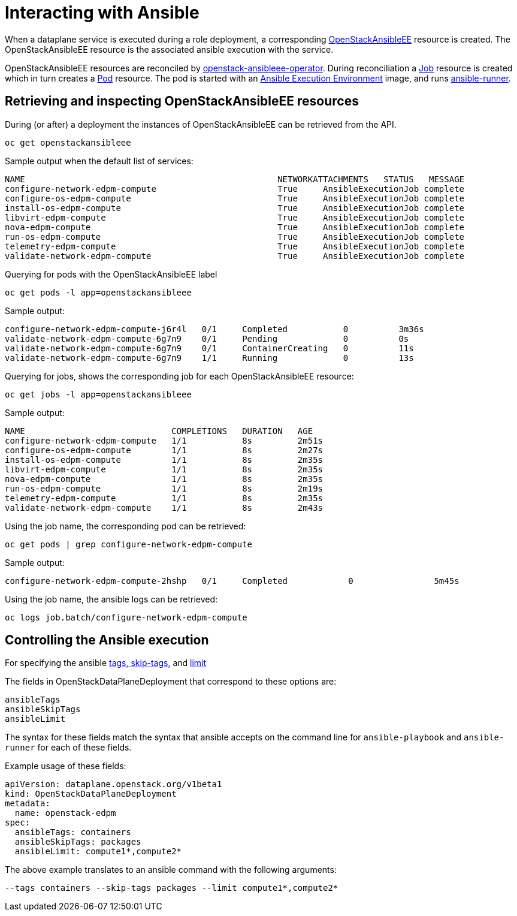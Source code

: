 = Interacting with Ansible

When a dataplane service is executed during a role deployment, a corresponding
https://openstack-k8s-operators.github.io/openstack-ansibleee-operator/openstack_ansibleee/[OpenStackAnsibleEE]
resource is created. The OpenStackAnsibleEE resource is the associated ansible
execution with the service.

OpenStackAnsibleEE resources are reconciled by
https://github.com/openstack-k8s-operators/openstack-ansibleee-operator[openstack-ansibleee-operator].
During reconciliation a
https://kubernetes.io/docs/reference/kubernetes-api/workload-resources/job-v1/[Job]
resource is created which in turn creates a
https://kubernetes.io/docs/reference/kubernetes-api/workload-resources/pod-v1/[Pod] resource. The pod is started with an https://docs.ansible.com/automation-controller/latest/html/userguide/execution_environments.html[Ansible Execution Environment] image, and runs https://ansible.readthedocs.io/projects/runner/en/stable/[ansible-runner].

== Retrieving and inspecting OpenStackAnsibleEE resources

During (or after) a deployment the instances of OpenStackAnsibleEE can be
retrieved from the API.

 oc get openstackansibleee

Sample output when the default list of services:

 NAME                                                  NETWORKATTACHMENTS   STATUS   MESSAGE
 configure-network-edpm-compute                        True     AnsibleExecutionJob complete
 configure-os-edpm-compute                             True     AnsibleExecutionJob complete
 install-os-edpm-compute                               True     AnsibleExecutionJob complete
 libvirt-edpm-compute                                  True     AnsibleExecutionJob complete
 nova-edpm-compute                                     True     AnsibleExecutionJob complete
 run-os-edpm-compute                                   True     AnsibleExecutionJob complete
 telemetry-edpm-compute                                True     AnsibleExecutionJob complete
 validate-network-edpm-compute                         True     AnsibleExecutionJob complete

Querying for pods with the OpenStackAnsibleEE label

 oc get pods -l app=openstackansibleee

Sample output:

 configure-network-edpm-compute-j6r4l   0/1     Completed           0          3m36s
 validate-network-edpm-compute-6g7n9    0/1     Pending             0          0s
 validate-network-edpm-compute-6g7n9    0/1     ContainerCreating   0          11s
 validate-network-edpm-compute-6g7n9    1/1     Running             0          13s

Querying for jobs, shows the corresponding job for each OpenStackAnsibleEE resource:

 oc get jobs -l app=openstackansibleee

Sample output:

 NAME                             COMPLETIONS   DURATION   AGE
 configure-network-edpm-compute   1/1           8s         2m51s
 configure-os-edpm-compute        1/1           8s         2m27s
 install-os-edpm-compute          1/1           8s         2m35s
 libvirt-edpm-compute             1/1           8s         2m35s
 nova-edpm-compute                1/1           8s         2m35s
 run-os-edpm-compute              1/1           8s         2m19s
 telemetry-edpm-compute           1/1           8s         2m35s
 validate-network-edpm-compute    1/1           8s         2m43s

Using the job name, the corresponding pod can be retrieved:

 oc get pods | grep configure-network-edpm-compute

Sample output:

 configure-network-edpm-compute-2hshp   0/1     Completed            0                5m45s

Using the job name, the ansible logs can be retrieved:

 oc logs job.batch/configure-network-edpm-compute

== Controlling the Ansible execution

For specifying the
ansible https://docs.ansible.com/ansible/latest/playbook_guide/playbooks_tags.html#selecting-or-skipping-tags-when-you-run-a-playbook[tags, skip-tags],
and https://docs.ansible.com/ansible/latest/inventory_guide/intro_patterns.html#patterns-and-ad-hoc-commands[limit]

The fields in OpenStackDataPlaneDeployment that correspond to these options are:

 ansibleTags
 ansibleSkipTags
 ansibleLimit

The syntax for these fields match the syntax that ansible accepts on the
command line for `ansible-playbook` and `ansible-runner` for each of these
fields.

Example usage of these fields:

 apiVersion: dataplane.openstack.org/v1beta1
 kind: OpenStackDataPlaneDeployment
 metadata:
   name: openstack-edpm
 spec:
   ansibleTags: containers
   ansibleSkipTags: packages
   ansibleLimit: compute1*,compute2*

The above example translates to an ansible command with the following
arguments:

 --tags containers --skip-tags packages --limit compute1*,compute2*
